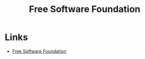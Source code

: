 :PROPERTIES:
:ID:       8b1e2298-ee48-43d3-a00b-94bb68413927
:mtime:    20241014184942
:ctime:    20241014184942
:END:
#+TITLE: Free Software Foundation
#+FILETAGS: :opensource:fsf:free:freedom:

* Links

+ [[https://www.fsf.org/][Free Software Foundation]]
